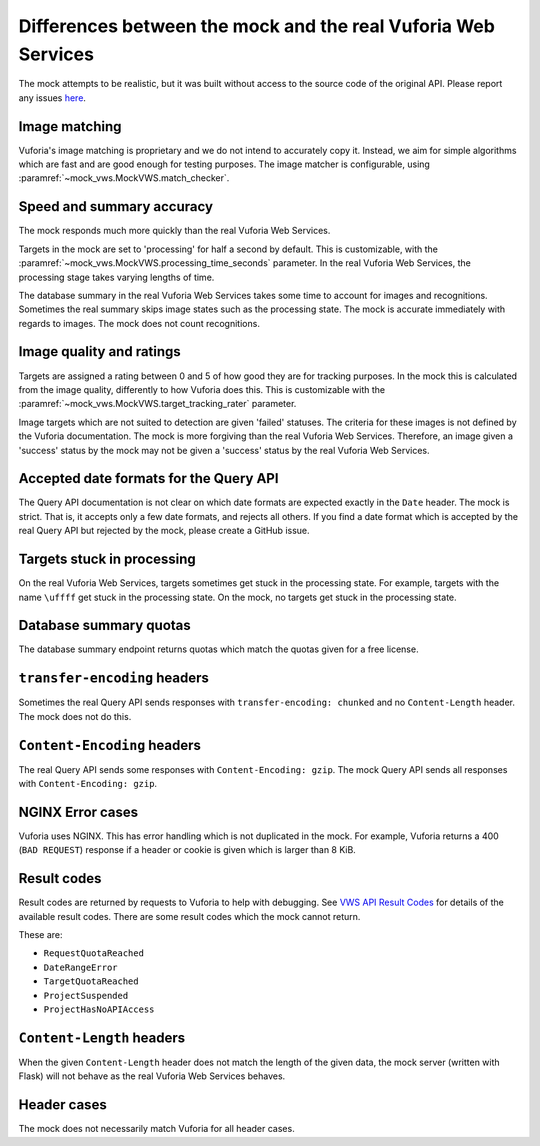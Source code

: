 Differences between the mock and the real Vuforia Web Services
==============================================================

The mock attempts to be realistic, but it was built without access to the source code of the original API.
Please report any issues `here <https://github.com/VWS-Python/vws-python-mock/issues>`__.

Image matching
--------------

Vuforia's image matching is proprietary and we do not intend to accurately copy it.
Instead, we aim for simple algorithms which are fast and are good enough for testing purposes.
The image matcher is configurable, using :paramref:`~mock_vws.MockVWS.match_checker`.

Speed and summary accuracy
--------------------------

The mock responds much more quickly than the real Vuforia Web Services.

Targets in the mock are set to 'processing' for half a second by default.
This is customizable, with the :paramref:`~mock_vws.MockVWS.processing_time_seconds` parameter.
In the real Vuforia Web Services, the processing stage takes varying lengths of time.

The database summary in the real Vuforia Web Services takes some time to account for images and recognitions.
Sometimes the real summary skips image states such as the processing state.
The mock is accurate immediately with regards to images.
The mock does not count recognitions.

Image quality and ratings
-------------------------

Targets are assigned a rating between 0 and 5 of how good they are for tracking purposes.
In the mock this is calculated from the image quality, differently to how Vuforia does this.
This is customizable with the :paramref:`~mock_vws.MockVWS.target_tracking_rater` parameter.

Image targets which are not suited to detection are given 'failed' statuses.
The criteria for these images is not defined by the Vuforia documentation.
The mock is more forgiving than the real Vuforia Web Services.
Therefore, an image given a 'success' status by the mock may not be given a 'success' status by the real Vuforia Web Services.

Accepted date formats for the Query API
---------------------------------------

The Query API documentation is not clear on which date formats are expected exactly in the ``Date`` header.
The mock is strict.
That is, it accepts only a few date formats, and rejects all others.
If you find a date format which is accepted by the real Query API but rejected by the mock, please create a GitHub issue.

Targets stuck in processing
---------------------------

On the real Vuforia Web Services, targets sometimes get stuck in the processing state.
For example, targets with the name ``\uffff`` get stuck in the processing state.
On the mock, no targets get stuck in the processing state.

Database summary quotas
-----------------------

The database summary endpoint returns quotas which match the quotas given for a free license.

``transfer-encoding`` headers
-----------------------------

Sometimes the real Query API sends responses with ``transfer-encoding: chunked`` and no ``Content-Length`` header.
The mock does not do this.

``Content-Encoding`` headers
----------------------------

The real Query API sends some responses with ``Content-Encoding: gzip``.
The mock Query API sends all responses with ``Content-Encoding: gzip``.

NGINX Error cases
-----------------

Vuforia uses NGINX.
This has error handling which is not duplicated in the mock.
For example, Vuforia returns a 400 (``BAD REQUEST``) response if a header or cookie is given which is larger than 8 KiB.

Result codes
------------

Result codes are returned by requests to Vuforia to help with debugging.
See `VWS API Result Codes <https://library.vuforia.com/web-api/cloud-targets-web-services-api#result-codes>`_ for details of the available result codes.
There are some result codes which the mock cannot return.

These are:

* ``RequestQuotaReached``
* ``DateRangeError``
* ``TargetQuotaReached``
* ``ProjectSuspended``
* ``ProjectHasNoAPIAccess``

``Content-Length`` headers
--------------------------

When the given ``Content-Length`` header does not match the length of the given data, the mock server (written with Flask) will not behave as the real Vuforia Web Services behaves.

Header cases
------------

The mock does not necessarily match Vuforia for all header cases.
